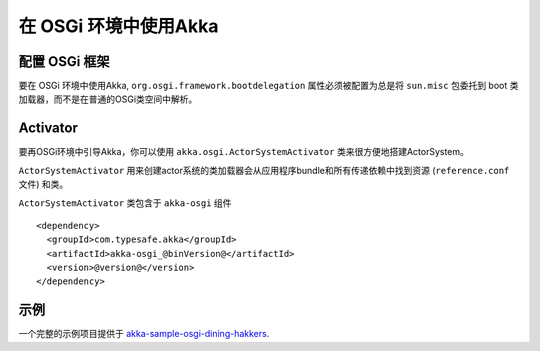 在 OSGi 环境中使用Akka
============

配置 OSGi 框架
------------------------------

要在 OSGi 环境中使用Akka,  ``org.osgi.framework.bootdelegation`` 属性必须被配置为总是将 ``sun.misc`` 包委托到 boot 类加载器，而不是在普通的OSGi类空间中解析。

Activator
---------

要再OSGi环境中引导Akka，你可以使用 ``akka.osgi.ActorSystemActivator`` 类来很方便地搭建ActorSystem。

.. includecode:: code/docs/osgi/Activator.scala#Activator


``ActorSystemActivator`` 用来创建actor系统的类加载器会从应用程序bundle和所有传递依赖中找到资源 (``reference.conf`` 文件) 和类。

``ActorSystemActivator`` 类包含于 ``akka-osgi`` 组件 ::

  <dependency>
    <groupId>com.typesafe.akka</groupId>
    <artifactId>akka-osgi_@binVersion@</artifactId>
    <version>@version@</version>
  </dependency>


示例
------

一个完整的示例项目提供于 `akka-sample-osgi-dining-hakkers <@github@/akka-samples/akka-sample-osgi-dining-hakkers>`_.
 
